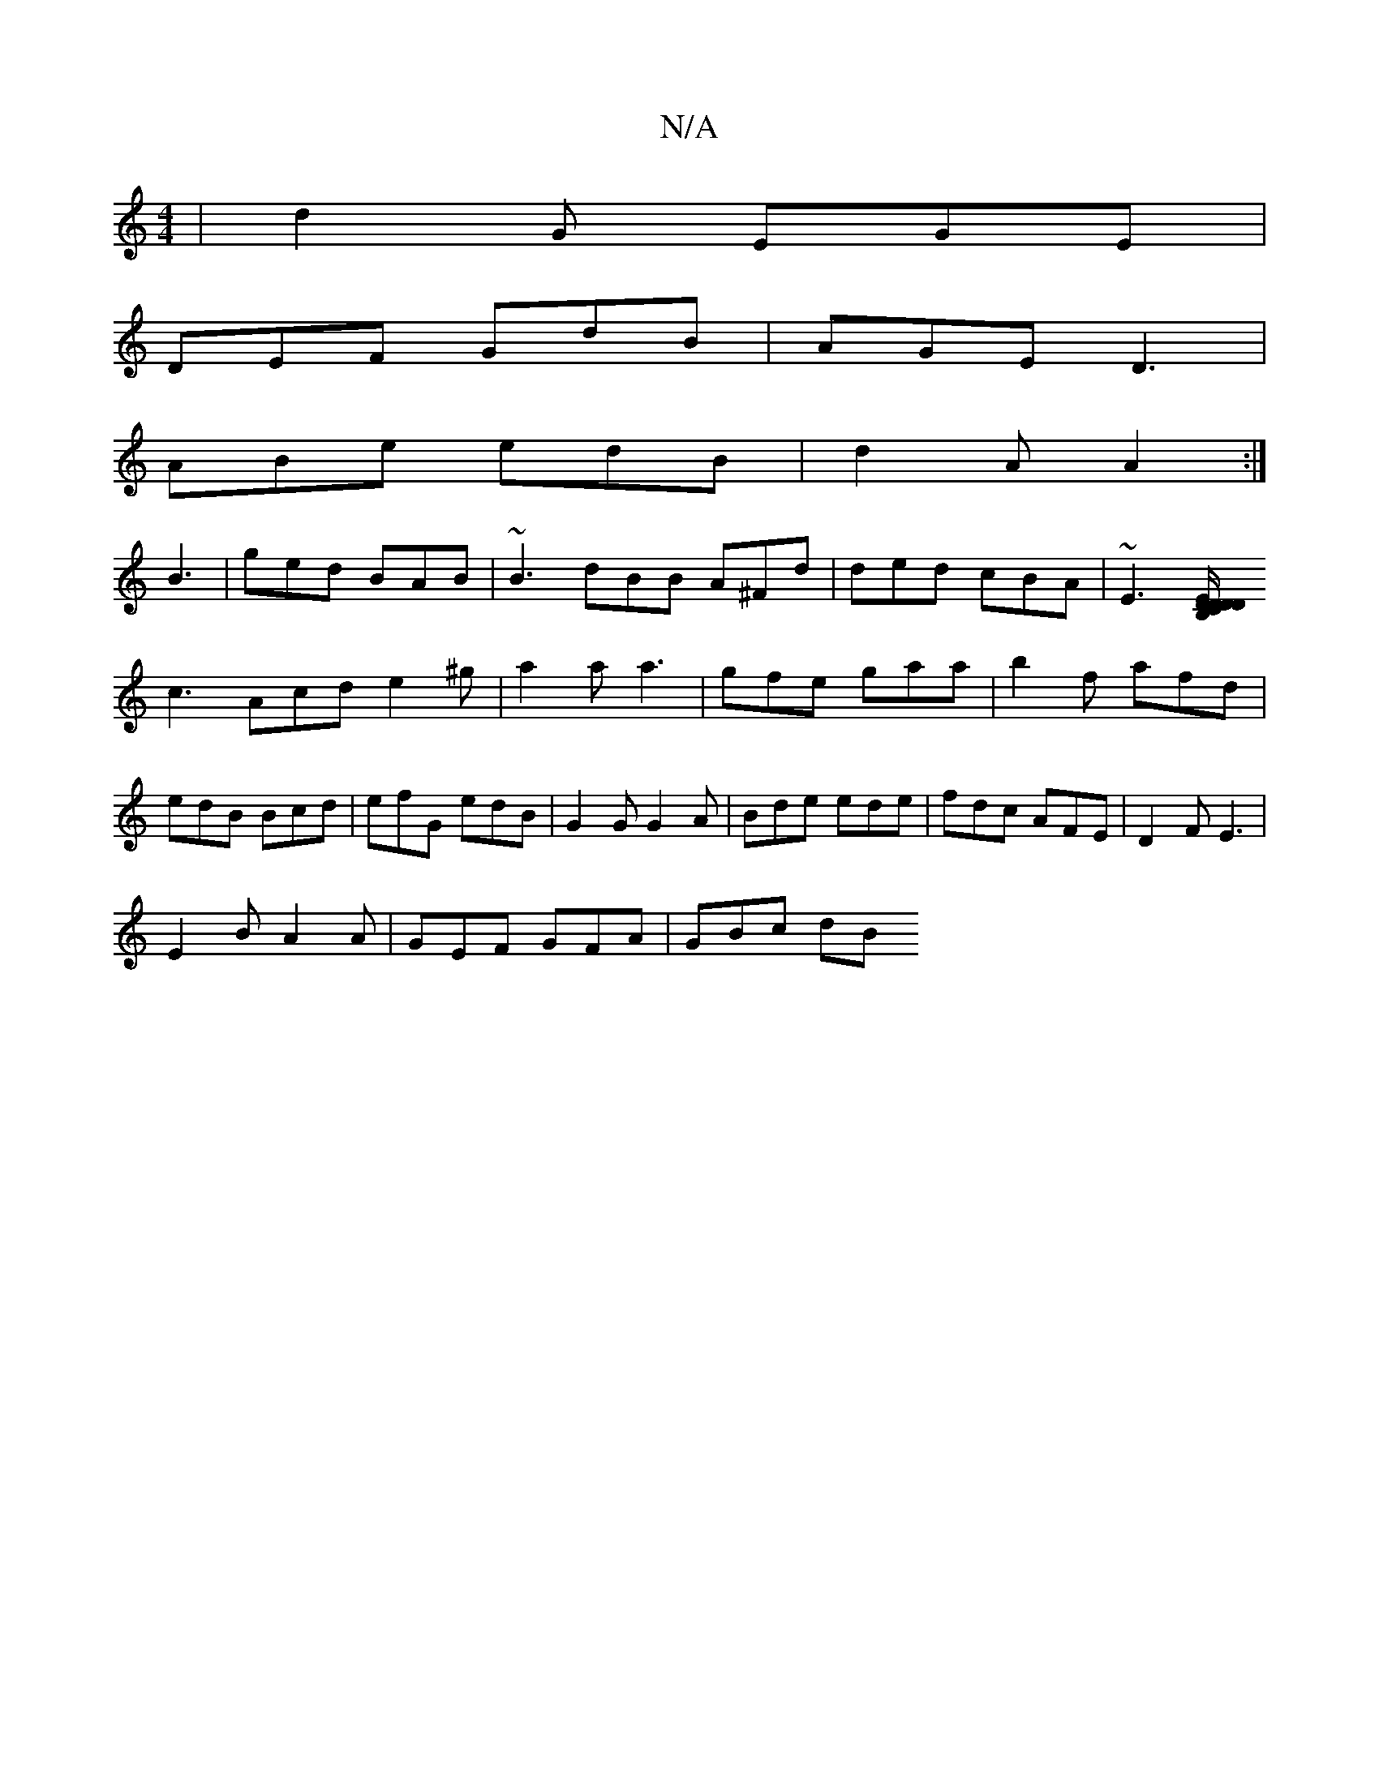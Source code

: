 X:1
T:N/A
M:4/4
R:N/A
K:Cmajor
|d2G EGE|
DEF GdB|AGE D3|
ABe edB|d2A A2:|
B3|ged BAB|~B3 dBB A^Fd|ded cBA|~E3 [B,/C/D DD DE2|
c3 Acd e2^g|a2a a3|gfe gaa|b2f afd|edB Bcd|efG edB|G2G G2A|Bde ede|fdc AFE|D2F E3|
E2B A2A|GEF GFA|GBc dB